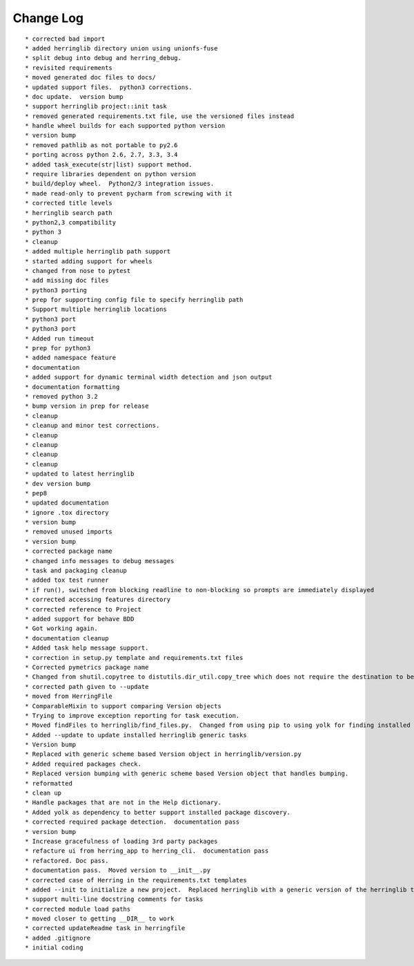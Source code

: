 Change Log
==========

::

    * corrected bad import
    * added herringlib directory union using unionfs-fuse
    * split debug into debug and herring_debug.
    * revisited requirements
    * moved generated doc files to docs/
    * updated support files.  python3 corrections.
    * doc update.  version bump
    * support herringlib project::init task
    * removed generated requirements.txt file, use the versioned files instead
    * handle wheel builds for each supported python version
    * version bump
    * removed pathlib as not portable to py2.6
    * porting across python 2.6, 2.7, 3.3, 3.4
    * added task_execute(str|list) support method.
    * require libraries dependent on python version
    * build/deploy wheel.  Python2/3 integration issues.
    * made read-only to prevent pycharm from screwing with it
    * corrected title levels
    * herringlib search path
    * python2,3 compatibility
    * python 3
    * cleanup
    * added multiple herringlib path support
    * started adding support for wheels
    * changed from nose to pytest
    * add missing doc files
    * python3 porting
    * prep for supporting config file to specify herringlib path
    * Support multiple herringlib locations
    * python3 port
    * python3 port
    * Added run timeout
    * prep for python3
    * added namespace feature
    * documentation
    * added support for dynamic terminal width detection and json output
    * documentation formatting
    * removed python 3.2
    * bump version in prep for release
    * cleanup
    * cleanup and minor test corrections.
    * cleanup
    * cleanup
    * cleanup
    * cleanup
    * updated to latest herringlib
    * dev version bump
    * pep8
    * updated documentation
    * ignore .tox directory
    * version bump
    * removed unused imports
    * version bump
    * corrected package name
    * changed info messages to debug messages
    * task and packaging cleanup
    * added tox test runner
    * if run(), switched from blocking readline to non-blocking so prompts are immediately displayed
    * corrected accessing features directory
    * corrected reference to Project
    * added support for behave BDD
    * Got working again.
    * documentation cleanup
    * Added task help message support.
    * correction in setup.py template and requirements.txt files
    * Corrected pymetrics package name
    * Changed from shutil.copytree to distutils.dir_util.copy_tree which does not require the destination to be empty.
    * corrected path given to --update
    * moved from HerringFile
    * ComparableMixin to support comparing Version objects
    * Trying to improve exception reporting for task execution.
    * Moved findFiles to herringlib/find_files.py.  Changed from using pip to using yolk for finding installed packages to work around issue debugging with pycharm.
    * Added --update to update installed herringlib generic tasks
    * Version bump
    * Replaced with generic scheme based Version object in herringlib/version.py
    * Added required packages check.
    * Replaced version bumping with generic scheme based Version object that handles bumping.
    * reformatted
    * clean up
    * Handle packages that are not in the Help dictionary.
    * Added yolk as dependency to better support installed package discovery.
    * corrected required package detection.  documentation pass
    * version bump
    * Increase gracefulness of loading 3rd party packages
    * refacture ui from herring_app to herring_cli.  documentation pass
    * refactored. Doc pass.
    * documentation pass.  Moved version to __init__.py
    * corrected case of Herring in the requirements.txt templates
    * added --init to initialize a new project.  Replaced herringlib with a generic version of the herringlib tasks.
    * support multi-line docstring comments for tasks
    * corrected module load paths
    * moved closer to getting __DIR__ to work
    * corrected updateReadme task in herringfile
    * added .gitignore
    * initial coding
